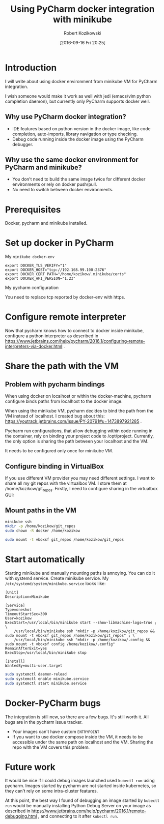 #+BLOG: wordpress
#+POSTID: 888
#+DATE: [2016-09-16 Fri 20:25]
#+TITLE: Using PyCharm docker integration with minikube
#+AUTHOR: Robert Kozikowski
#+EMAIL: r.kozikowski@gmail.com
* Introduction
I will write about using docker environment from minikube VM for PyCharm integration.

I wish someone would make it work as well with jedi (emacs/vim python completion daemon), but currently only PyCharm supports docker well.

** Why use PyCharm docker integration?
- IDE features based on python version in the docker image, like code completion, auto-imports, library navigation or type checking.
- Debug code running inside the docker image using the PyCharm debugger.
** Why use the same docker environment for PyCharm and minikube?
- You don't need to build the same image twice for different docker environments or rely on docker push/pull.
- No need to switch between docker environments.
* Prerequisites
Docker, pycharm and minikube installed.
* Set up docker in PyCharm
My =minikube docker-env=

#+BEGIN_EXAMPLE
  export DOCKER_TLS_VERIFY="1"
  export DOCKER_HOST="tcp://192.168.99.100:2376"
  export DOCKER_CERT_PATH="/home/kozikow/.minikube/certs"
  export DOCKER_API_VERSION="1.23"
#+END_EXAMPLE

My pycharm configuration

[[file:docker_minikube_config.png][file:~/git_repos/github/kozikow/kozikow-blog/minikube/docker_minikube_config.png]]

You need to replace tcp reported by docker-env with https.
* Configure remote interpreter
Now that pycharm knows how to connect to docker inside minikube, configure a python interpreter as described in https://www.jetbrains.com/help/pycharm/2016.1/configuring-remote-interpreters-via-docker.html .
* Share the path with the VM
** Problem with pycharm bindings

When using docker on localhost or within the docker-machine, pycharm configure binds
paths from localhost to the docker image.

When using the minikube VM, pycharm decides to bind the path from the VM instead of localhost.
I created bug about this: https://youtrack.jetbrains.com/issue/PY-20791#u=1473897921285 .

Pycharm run configurations, that allow debugging within code running in the container, rely on 
binding your project code to /opt/project. Currently, the only option is sharing the path
between your localhost and the VM.

It needs to be configured only once for minikube VM.
** Configure binding in VirtualBox
If you use different VM provider you may need different settings.
I want to share all my git repos with the virtualbox VM. I store them at /home/kozikow/git_repos.
Firstly, I need to configure sharing in the virtualbox GUI:

[[file:virtualbox_settings_blog.png][file:~/git_repos/github/kozikow/kozikow-blog/minikube/virtualbox_settings_blog.png]]

** Mount paths in the VM

#+BEGIN_SRC bash :results output
  minikube ssh
  mkdir -p /home/kozikow/git_repos
  sudo chown -R docker /home/kozikow

  sudo mount -t vboxsf git_repos /home/kozikow/git_repos
#+END_SRC
* Start automatically
Starting minikube and manually mounting paths is annoying.
You can do it with systemd service.
Create minikube service. My =/etc/systemd/system/minikube.service= looks like:
#+BEGIN_EXAMPLE
  [Unit]
  Description=Minikube

  [Service]
  Type=oneshot
  TimeoutStartSec=300
  User=kozikow
  ExecStart=/usr/local/bin/minikube start --show-libmachine-logs=true ; \
      /usr/local/bin/minikube ssh "mkdir -p /home/kozikow/git_repos && sudo mount -t vboxsf git_repos /home/kozikow/git_repos" ; \
      /usr/local/bin/minikube ssh "mkdir -p /home/kozikow/.config && sudo mount -t vboxsf config /home/kozikow/.config"
  RemainAfterExit=yes
  ExecStop=/usr/local/bin/minikube stop

  [Install]
  WantedBy=multi-user.target
#+END_EXAMPLE

#+BEGIN_SRC bash :results output
  sudo systemctl daemon-reload
  sudo systemctl enable minikube.service
  sudo systemctl start minikube.service
#+END_SRC

* Docker-PyCharm bugs
The integration is still new, so there are a few bugs. It's still worth it. All bugs are in the pycharm issue tracker.
- Your images can't have custom =ENTRYPOINT=
- If you want to use docker compose inside the VM, it needs to be accessible under the same path on localhost and the VM. Sharing the repo with the VM covers this problem.
* Future work
It would be nice if I could debug images launched used =kubectl run= using pycharm.
Images started by pycharm are not started inside kubernetes, so they can't rely on some intra-cluster features.

At this point, the best way I found of debugging an image started by =kubectl run= would be manually installing
Python Debug Server on your image as described in https://www.jetbrains.com/help/pycharm/2016.1/remote-debugging.html ,
and connecting to it after =kubectl run=.

# docker_minikube_config.png http://kozikow.files.wordpress.com/2016/09/docker_minikube_config1.png
# /home/kozikow/git_repos/github/kozikow/kozikow-blog/minikube/docker_minikube_config.png http://kozikow.files.wordpress.com/2016/09/docker_minikube_config2.png
# virtualbox_settings_blog.png http://kozikow.files.wordpress.com/2016/09/virtualbox_settings_blog.png
# /home/kozikow/git_repos/github/kozikow/kozikow-blog/minikube/virtualbox_settings_blog.png http://kozikow.files.wordpress.com/2016/09/virtualbox_settings_blog1.png
